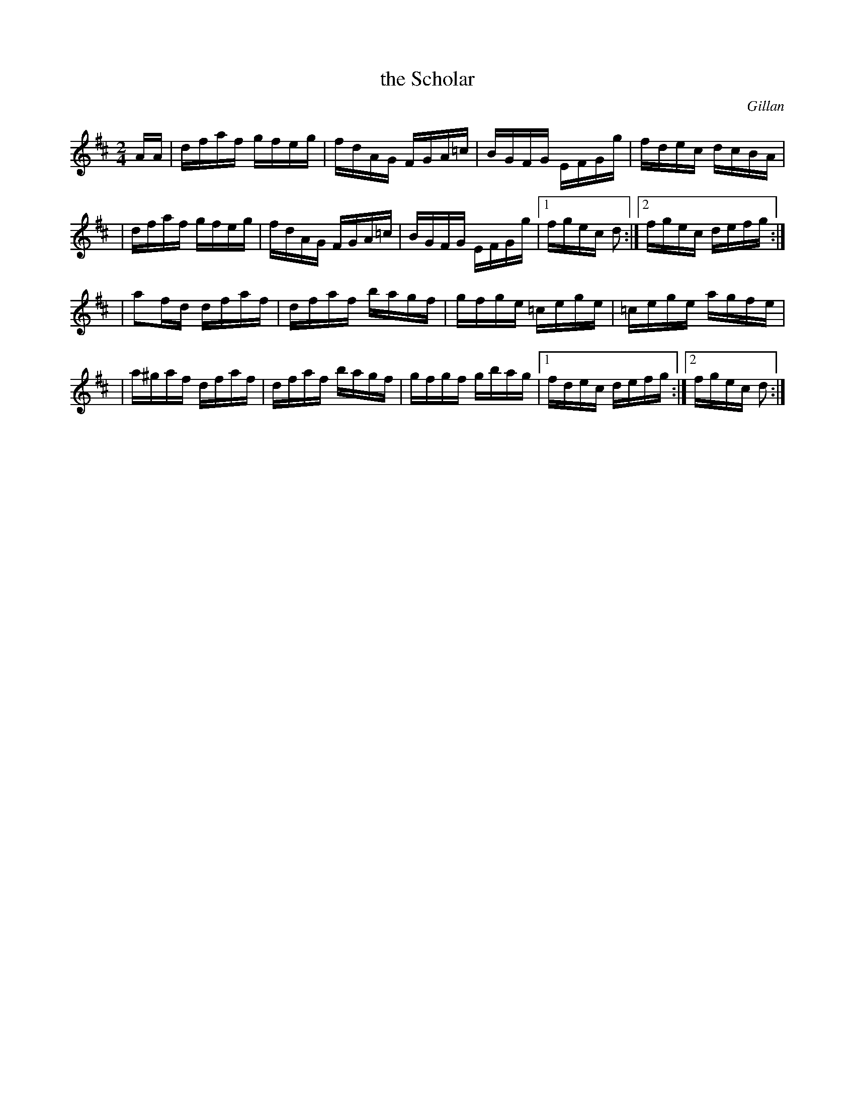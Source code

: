 X: 1640
T: the Scholar
%S: s:3 b:18(4,5,4,5)
B: O'Neill's 1850 #1640
O: Gillan
M: 2/4
L: 1/16
K: D
AA \
| dfaf gfeg | fdAG FGA=c | BGFG EFGg | fdec dcBA |
| dfaf gfeg | fdAG FGA=c | BGFG EFGg |1 fgec d2 :|2 fgec defg :|
| a2fd dfaf | dfaf bagf | gfge =cege | =cege agfe |
| a^gaf dfaf | dfaf bagf | gfgf gbag |1 fdec defg :|2 fgec d2 :|
